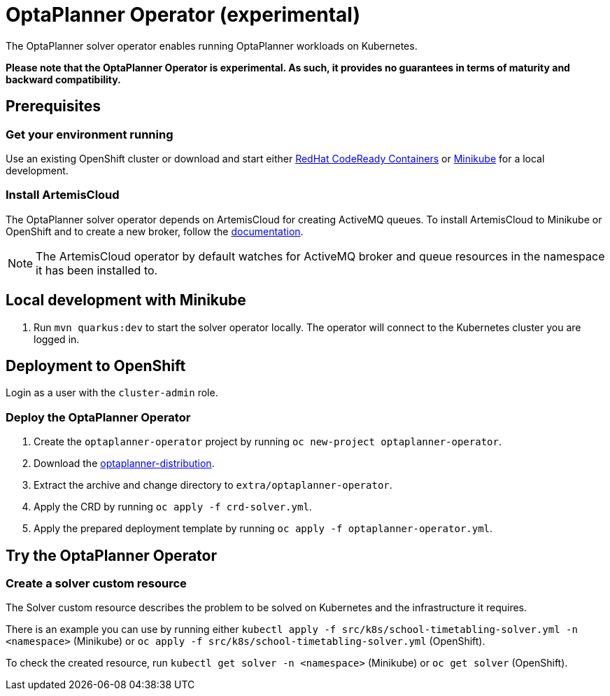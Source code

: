 = OptaPlanner Operator (experimental)

The OptaPlanner solver operator enables running OptaPlanner workloads on Kubernetes.

*Please note that the OptaPlanner Operator is experimental. As such, it provides no guarantees
in terms of maturity and backward compatibility.*

== Prerequisites

=== Get your environment running

Use an existing OpenShift cluster or download and start either https://developers.redhat.com/products/codeready-containers/overview[RedHat CodeReady Containers] or https://minikube.sigs.k8s.io/docs/start/[Minikube] for a local development.

=== Install ArtemisCloud

The OptaPlanner solver operator depends on ArtemisCloud for creating ActiveMQ queues. To install ArtemisCloud to Minikube or OpenShift and to create a new broker, follow the https://artemiscloud.io/docs/help/operator/[documentation].

NOTE: The ArtemisCloud operator by default watches for ActiveMQ broker and queue resources in the namespace it has been installed to.

== Local development with Minikube

. Run `mvn quarkus:dev` to start the solver operator locally. The operator will connect to the Kubernetes cluster you are logged in.

[#deployToOpenShift]
== Deployment to OpenShift

Login as a user with the `cluster-admin` role.

[#deployOperator]
=== Deploy the OptaPlanner Operator

. Create the `optaplanner-operator` project by running `oc new-project optaplanner-operator`.
. Download the https://download.jboss.org/optaplanner/release/latestFinal[optaplanner-distribution].
. Extract the archive and change directory to `extra/optaplanner-operator`.
. Apply the CRD by running `oc apply -f crd-solver.yml`.
. Apply the prepared deployment template by running `oc apply -f optaplanner-operator.yml`.

== Try the OptaPlanner Operator

=== Create a solver custom resource

The Solver custom resource describes the problem to be solved on Kubernetes and the infrastructure it requires.

There is an example you can use by running either `kubectl apply -f src/k8s/school-timetabling-solver.yml -n <namespace>` (Minikube) or `oc apply -f src/k8s/school-timetabling-solver.yml` (OpenShift).

To check the created resource, run `kubectl get solver -n <namespace>` (Minikube) or `oc get solver` (OpenShift).
